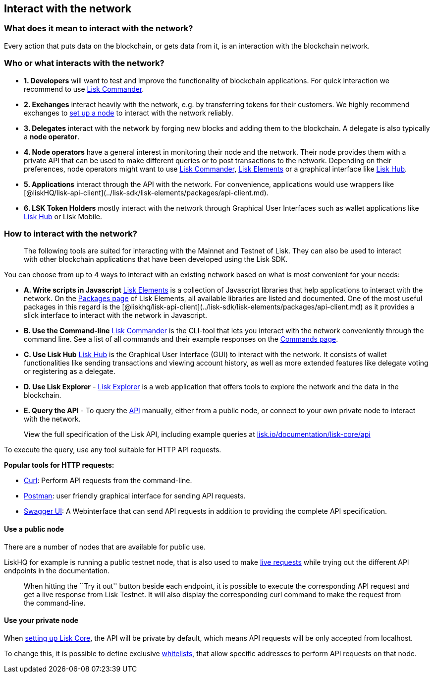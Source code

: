 == Interact with the network

=== What does it mean to interact with the network?

Every action that puts data on the blockchain, or gets data from it, is
an interaction with the blockchain network.

=== Who or what interacts with the network?

* *1. Developers* will want to test and improve the functionality of
blockchain applications. For quick interaction we recommend to use
link:#a-use-the-command-line[Lisk Commander].
* *2. Exchanges* interact heavily with the network, e.g. by transferring
tokens for their customers. We highly recommend exchanges to
link:maintain-node.md[set up a node] to interact with the network
reliably.
* *3. Delegates* interact with the network by forging new blocks and
adding them to the blockchain. A delegate is also typically a *node
operator*.
* *4. Node operators* have a general interest in monitoring their node
and the network. Their node provides them with a private API that can be
used to make different queries or to post transactions to the network.
Depending on their preferences, node operators might want to use
link:#a-use-the-command-line[Lisk Commander],
link:#b-write-scripts-in-javascript[Lisk Elements] or a graphical
interface like link:#c-use-lisk-hub[Lisk Hub].
* *5. Applications* interact through the API with the network. For
convenience, applications would use wrappers like
[@liskHQ/lisk-api-client](../lisk-sdk/lisk-elements/packages/api-client.md).
* *6. LSK Token Holders* mostly interact with the network through
Graphical User Interfaces such as wallet applications like
https://lisk.io/hub[Lisk Hub] or Lisk Mobile.

=== How to interact with the network?

____
The following tools are suited for interacting with the Mainnet and
Testnet of Lisk. They can also be used to interact with other blockchain
applications that have been developed using the Lisk SDK.
____

You can choose from up to 4 ways to interact with an existing network
based on what is most convenient for your needs:

* *A. Write scripts in Javascript*
link:../lisk-sdk/lisk-elements/introduction.md[Lisk Elements] is a
collection of Javascript libraries that help applications to interact
with the network. On the
link:../lisk-sdk/lisk-elements/packages.md[Packages page] of Lisk
Elements, all available libraries are listed and documented. One of the
most useful packages in this regard is the
[@liskhq/lisk-api-client](../lisk-sdk/lisk-elements/packages/api-client.md)
as it provides a slick interface to interact with the network in
Javascript.
* *B. Use the Command-line*
link:../lisk-sdk/lisk-commander/introduction.md[Lisk Commander] is the
CLI-tool that lets you interact with the network conveniently through
the command line. See a list of all commands and their example responses
on the link:../lisk-sdk/lisk-commander/user-guide/commands.md[Commands
page].
* *C. Use Lisk Hub* https://lisk.io/hub[Lisk Hub] is the Graphical User
Interface (GUI) to interact with the network. It consists of wallet
functionalities like sending transactions and viewing account history,
as well as more extended features like delegate voting or registering as
a delegate.
* *D. Use Lisk Explorer* - https://explorer.lisk.io/[Lisk Explorer] is a
web application that offers tools to explore the network and the data in
the blockchain.
* *E. Query the API* - To query the
https://lisk.io/documentation/lisk-core/api[API] manually, either from a
public node, or connect to your own private node to interact with the
network.

____
View the full specification of the Lisk API, including example queries
at
https://lisk.io/documentation/lisk-core/api[lisk.io/documentation/lisk-core/api]
____

To execute the query, use any tool suitable for HTTP API requests.

*Popular tools for HTTP requests:*

* https://curl.haxx.se/[Curl]: Perform API requests from the
command-line.
* https://www.getpostman.com/[Postman]: user friendly graphical
interface for sending API requests.
* https://lisk.io/documentation/lisk-core/api[Swagger UI]: A
Webinterface that can send API requests in addition to providing the
complete API specification.

==== Use a public node

There are a number of nodes that are available for public use.

LiskHQ for example is running a public testnet node, that is also used
to make https://lisk.io/documentation/lisk-core/api[live requests] while
trying out the different API endpoints in the documentation.

____
When hitting the ``Try it out'' button beside each endpoint, it is
possible to execute the corresponding API request and get a live
response from Lisk Testnet. It will also display the corresponding curl
command to make the request from the command-line.
____

==== Use your private node

When link:maintain-node.md[setting up Lisk Core], the API will be
private by default, which means API requests will be only accepted from
localhost.

To change this, it is possible to define exclusive
link:../lisk-core/configuration#api-access-control[whitelists], that
allow specific addresses to perform API requests on that node.
